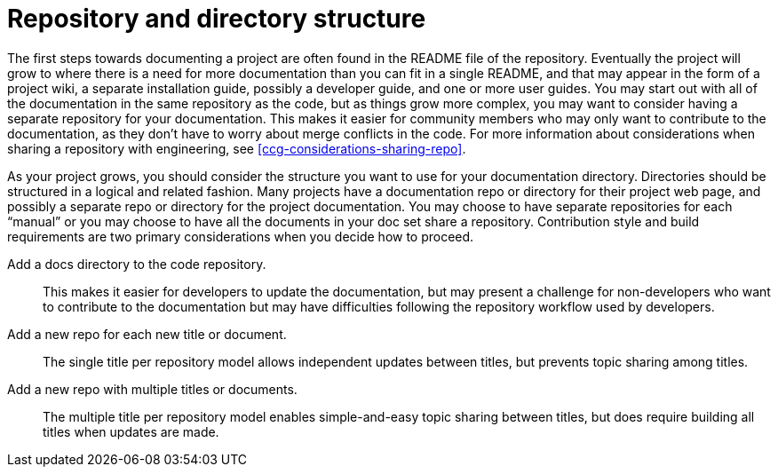 [id="ccg-directory-structure_{context}"]
= Repository and directory structure

The first steps towards documenting a project are often found in the README file of the repository.   Eventually the project will grow to where there is a need for more documentation than you can fit in a single README, and that may appear in the form of a project wiki, a separate installation guide, possibly a developer guide, and one or more user guides.   You may start out with all of the documentation in the same repository as the code, but as things grow more complex, you may want to consider having a separate repository for your documentation.  This makes it easier for community members who may only want to contribute to the documentation, as they don’t have to worry about merge conflicts in the code. For more information about considerations when sharing a repository with engineering, see xref:ccg-considerations-sharing-repo[].

As your project grows, you should consider the structure you want to use for your documentation directory.  Directories should be structured in a logical and related fashion. Many projects have a documentation repo or directory for their project web page, and possibly a separate repo or directory for the project documentation.  You may choose to have separate repositories for each “manual” or you may choose to have all the documents in your doc set share a repository.  Contribution style and build requirements are two primary considerations when you decide how to proceed.

Add a docs directory to the code repository.:: This makes it easier for developers to update the documentation, but may present a challenge for non-developers who want to contribute to the documentation but may have difficulties following the repository workflow used by developers.

Add a new repo for each new title or document.:: The single title per repository model allows independent updates between titles, but prevents topic sharing among titles.

Add a new repo with multiple titles or documents.:: The multiple title per repository model enables simple-and-easy topic sharing between titles, but does require building all titles when updates are made.
